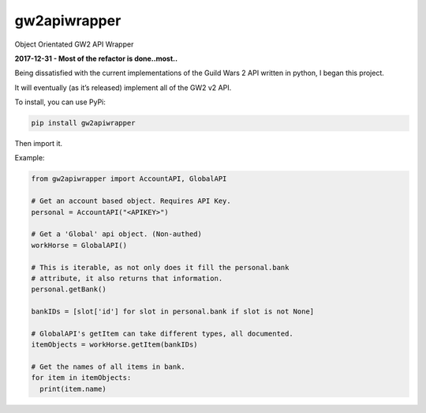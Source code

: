 gw2apiwrapper |Build Status| |Coverage Status| |Requirements Status|
=====================================================================

Object Orientated GW2 API Wrapper

**2017-12-31 - Most of the refactor is done..most..**

Being dissatisfied with the current implementations of the Guild Wars 2
API written in python, I began this project.

It will eventually (as it’s released) implement all of the GW2 v2 API.

To install, you can use PyPi:

.. code:: bash

    pip install gw2apiwrapper

Then import it.

Example:

.. code:: python

    from gw2apiwrapper import AccountAPI, GlobalAPI

    # Get an account based object. Requires API Key.
    personal = AccountAPI("<APIKEY>")

    # Get a 'Global' api object. (Non-authed)
    workHorse = GlobalAPI()

    # This is iterable, as not only does it fill the personal.bank
    # attribute, it also returns that information.
    personal.getBank()

    bankIDs = [slot['id'] for slot in personal.bank if slot is not None]

    # GlobalAPI's getItem can take different types, all documented.
    itemObjects = workHorse.getItem(bankIDs)

    # Get the names of all items in bank.
    for item in itemObjects:
      print(item.name)

.. |Build Status| image:: https://travis-ci.org/PatchesPrime/gw2apiwrapper.svg?branch=master
   :target: https://travis-ci.org/PatchesPrime/gw2apiwrapper
.. |Coverage Status| image:: https://coveralls.io/repos/github/PatchesPrime/gw2apiwrapper/badge.svg?branch=master
   :target: https://coveralls.io/github/PatchesPrime/gw2apiwrapper?branch=master
.. |Requirements Status| image:: https://requires.io/github/PatchesPrime/gw2apiwrapper/requirements.svg?branch=master
   :target: https://requires.io/github/PatchesPrime/gw2apiwrapper/requirements/?branch=master
